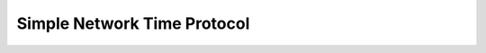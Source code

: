 .. _api_esp_sntp:

Simple Network Time Protocol
============================

.. doxygengroup:: ESP_SNTP